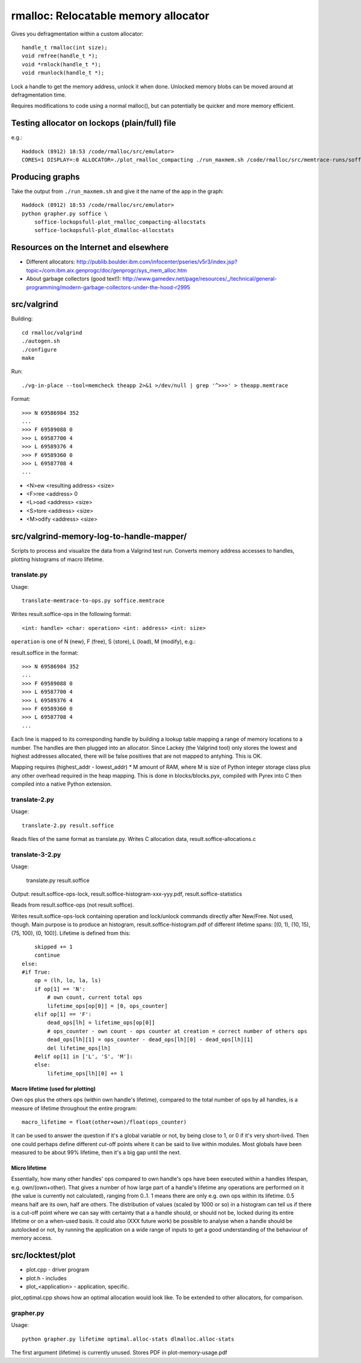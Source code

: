 =========================================
rmalloc: Relocatable memory allocator
=========================================

Gives you defragmentation within a custom allocator::

   handle_t rmalloc(int size);
   void rmfree(handle_t *);
   void *rmlock(handle_t *);
   void rmunlock(handle_t *);

Lock a handle to get the memory address, unlock it when done. Unlocked memory blobs can be moved around at defragmentation time.

Requires modifications to code using a normal malloc(), but can potentially be quicker and more memory efficient.

Testing allocator on lockops (plain/full) file
===============================================
e.g.::

    Haddock (8912) 18:53 /code/rmalloc/src/emulator>
    CORES=1 DISPLAY=:0 ALLOCATOR=./plot_rmalloc_compacting ./run_maxmem.sh /code/rmalloc/src/memtrace-runs/soffice/soffice-lockopsfullb

Producing graphs
==================
Take the output from ``./run_maxmem.sh`` and give it the name of the app in the graph::

    Haddock (8912) 18:53 /code/rmalloc/src/emulator>
    python grapher.py soffice \
        soffice-lockopsfull-plot_rmalloc_compacting-allocstats
        soffice-lockopsfull-plot_dlmalloc-allocstats


Resources on the Internet and elsewhere
============================================================
* Different allocators: http://publib.boulder.ibm.com/infocenter/pseries/v5r3/index.jsp?topic=/com.ibm.aix.genprogc/doc/genprogc/sys_mem_alloc.htm
* About garbage collectors (good text!): http://www.gamedev.net/page/resources/_/technical/general-programming/modern-garbage-collectors-under-the-hood-r2995

src/valgrind
=========================
Building::

    cd rmalloc/valgrind
    ./autogen.sh
    ./configure
    make

Run::

    ./vg-in-place --tool=memcheck theapp 2>&1 >/dev/null | grep '^>>>' > theapp.memtrace

Format::

    >>> N 69586984 352
    ...
    >>> F 69589088 0
    >>> L 69587700 4
    >>> L 69589376 4
    >>> F 69589360 0
    >>> L 69587708 4
    ...

* <N>ew <resulting address> <size>
* <F>ree <address> 0
* <L>oad <address> <size>
* <S>tore <address> <size>
* <M>odify <address> <size>

src/valgrind-memory-log-to-handle-mapper/
==========================================================================
Scripts to process and visualize the data from a Valgrind test run.  Converts memory address accesses to handles, plotting histograms of macro lifetime.

translate.py
~~~~~~~~~~~~~~~~~~~~
Usage::

    translate-memtrace-to-ops.py soffice.memtrace

Writes result.soffice-ops in the following format::

    <int: handle> <char: operation> <int: address> <int: size>

``operation`` is one of N (new), F (free), S (store), L (load), M (modify), e.g.::

    

result.soffice in the format::

    >>> N 69586984 352
    ...
    >>> F 69589088 0
    >>> L 69587700 4
    >>> L 69589376 4
    >>> F 69589360 0
    >>> L 69587708 4
    ...

Each line is mapped to its corresponding handle by building a lookup table mapping a range of memory locations to a
number. The handles are then plugged into an allocator.  Since Lackey (the Valgrind tool) only stores the lowest and
highest addresses allocated, there will be false positives that are not mapped to antyhing. This is OK.

Mapping requires (highest_addr - lowest_addr) * M amount of RAM, where M is size of Python integer storage class plus
any other overhead required in the heap mapping.  This is done in blocks/blocks.pyx, compiled with Pyrex into C then
compiled into a native Python extension.

translate-2.py
~~~~~~~~~~~~~~~~~~~~~~~~~
Usage::

    translate-2.py result.soffice

Reads files of the same format as translate.py. Writes C allocation data, result.soffice-allocations.c

translate-3-2.py
~~~~~~~~~~~~~~~~~~~~~~~~~~~~~~
Usage:

    translate.py result.soffice

Output: result.soffice-ops-lock, result.soffice-histogram-xxx-yyy.pdf, result.soffice-statistics

Reads from result.soffice-ops (not result.soffice).

Writes result.soffice-ops-lock containing operation and lock/unlock commands directly after New/Free. Not used,
though.  Main purpose is to produce an histogram, result.soffice-histogram.pdf of different lifetime spans:
[(0, 1), (10, 15), (75, 100), (0, 100)]. Lifetime is defined from this::

            skipped += 1
            continue
        else:
        #if True:
            op = (lh, lo, la, ls)
            if op[1] == 'N':
                # own count, current total ops
                lifetime_ops[op[0]] = [0, ops_counter]
            elif op[1] == 'F':
                dead_ops[lh] = lifetime_ops[op[0]]
                # ops_counter - own count - ops counter at creation = correct number of others ops
                dead_ops[lh][1] = ops_counter - dead_ops[lh][0] - dead_ops[lh][1]
                del lifetime_ops[lh]
            #elif op[1] in ['L', 'S', 'M']:
            else:
                lifetime_ops[lh][0] += 1


Macro lifetime (used for plotting)
-----------------------------------------
Own ops plus the others ops (within own handle's lifetime), compared to the total number of ops by all handles, is a
measure of lifetime throughout the entire program::

    macro_lifetime = float(other+own)/float(ops_counter)

It can be used to answer the question if it's a global variable or not, by being close to 1, or 0 if it's very
short-lived.  Then one could perhaps define different cut-off points where it can be said to live within modules.  Most
globals have been measured to be about 99% lifetime, then it's a big gap until the next.  

Micro lifetime
-----------------------
Essentially, how many other handles' ops compared to own handle's ops have been executed within a handles lifespan, e.g.
own/(own+other).  That gives a number of how large part of a handle's lifetime any operations are
performed on it (the value is currently not calculated), ranging from 0..1.  1 means there are only e.g. own ops within
its lifetime.  0.5 means half are its own, half are others. The distribution of values (scaled by 1000 or so)
in a histogram can tell us if there is a cut-off point where we can say with certainty that a a handle should, or should
not be, locked during its entire lifetime or on a when-used basis. It could also (XXX future work) be possible to
analyse when a handle should be autolocked or not, by running the application on a wide range of inputs to get a good
understanding of the behaviour of memory access.



src/locktest/plot
==========================
* plot.cpp - driver program
* plot.h - includes
* plot_<application> - application, specific.

plot_optimal.cpp shows how an optimal allocation would look like.  To be extended to other allocators, for comparison.

grapher.py
~~~~~~~~~~~~~~~~~~~~~~~~~~
Usage::

    python grapher.py lifetime optimal.alloc-stats dlmalloc.alloc-stats

The first argument (lifetime) is currently unused.  Stores PDF in plot-memory-usage.pdf

